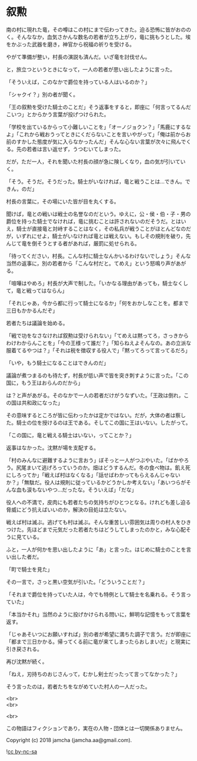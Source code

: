 #+OPTIONS: toc:nil
#+OPTIONS: \n:t

* 叙勲

  南の村に現れた竜，その噂はこの村にまで伝わってきた。迫る恐怖に皆がおののく。そんななか，血気さかんな数名の若者が立ち上がり，竜に挑もうとした。埃をかぶった武器を磨き，神官から祝福の祈りを受ける。

  やがて準備が整い，村長の演説も済んだ。いざ竜を討伐せん。

  と，旅立つというときになって，一人の若者が思い出したように言った。

  「そういえば，このなかで爵位を持っている人はいるのか？」

  「シャクイ？」別の者が聞く。

  「王の叙勲を受けた騎士のことだ」そう返事をすると，即座に「何言ってるんだこいつ」とからかう言葉が投げつけられた。

  「学校を出ているからって小難しいことを」「オーノジョクン？」「馬鹿にするなよ」「これから戦おうってときにくだらないことを言いやがって」「俺は前からお前のすかした態度が気に入らなかったんだ」そんな心ない言葉が次々に飛んでくる。先の若者は言い返せず，うつむいてしまった。

  だが，ただ一人，それを聞いた村長の顔が急に険しくなり，血の気が引いていく。

  「そう。そうだ。そうだった。騎士がいなければ，竜と戦うことは…できん。できん，のだ」

  村長の言葉に，その場にいた皆が目を丸くする。

  聞けば，竜との戦いは戦士の名誉なのだという。ゆえに，公・侯・伯・子・男の爵位を持った騎士でなければ，竜に挑むことは許されないのだそうだ。とはいえ，騎士が直接竜と対峙することはなく，その私兵が戦うことがほとんどなのだが，いずれにせよ，騎士がいなければ竜とは戦えない。もしその規則を破り，先んじて竜を倒そうとする者があれば，厳罰に処せられる。

  「待ってください，村長。こんな村に騎士なんかいるわけないでしょう」そんな当然の返事に，別の若者から「こんな村だと。てめえ」という怒鳴り声があがる。

  「喧嘩はやめろ」村長が大声で制した。「いかなる理由があっても，騎士なくして，竜と戦ってはならん」

  「それじゃあ，今から都に行って騎士になるか」「何をおかしなことを。都まで三日もかかるんだぞ」

  若者たちは議論を始める。

  「戦で功をなさなければ叙勲は受けられない」「てめえは黙ってろ，さっきからわけわからんことを」「今の王様って誰だ？」「知らねえよそんなの。あの立派な服着てるやつは？」「それは税を徴収する役人で」「黙ってろって言ってるだろ」

  「いや，もう騎士になることはできんのだ」

  議論が煮つまるのも待たず，村長が低い声で皆を突き刺すように言った。「この国に，もう王はおらんのだから」

  は？と声があがる。そのなかで一人の若者だけがうなずいた。「王政は倒れ，この国は共和政になった」

  その意味するところが皆に伝わったかは定かではない。だが，大体の者は察した。騎士の位を授けるのは王である。そしてこの国に王はいない。したがって。

  「この国に，竜と戦える騎士はいない，ってことか？」

  返事はなかった。沈黙が場を支配する。

  「村のみんなに避難するように言おう」ぼそっと一人がつぶやいた。「ばかやろう。尻尾まいて逃げろっていうのか。畑はどうするんだ。冬の食べ物は。飢え死にしろってか」「戦えば村はなくなる」「話せばわかってもらえるんじゃないか？」「無駄だ。役人は規則に従っているかどうかしか考えない」「あいつらがそんな血も涙もないやつ…だったな。そういえば」「だな」

  役人への不満で，皮肉にも若者たちの気持ちがひとつとなる。けれども差し迫る脅威にどう抗えばいいのか，解決の目処は立たない。

  戦えば村は滅ぶ。逃げても村は滅ぶ。そんな重苦しい雰囲気は周りの村人をひきつけた。先ほどまで元気だった若者たちはどうしてしまったのかと，みな心配そうに見ている。

  ふと，一人が何かを思い出したように「あ」と言った。はじめに騎士のことを言い出した者だ。

  「町で騎士を見た」

  その一言で，さっと黒い空気が引いた。「どういうことだ？」

  「それまで爵位を持っていた人は，今でも特例として騎士を名乗れる。そう言っていた」

  「本当かそれ」当然のように投げかけられる問いに，鮮明な記憶をもって言葉を返す。

  「じゃあそいつにお願いすれば」別の者が希望に満ちた調子で言う。だが即座に「都まで三日かかる。帰ってくる前に竜が来てしまったらおしまいだ」と現実に引き戻される。

  再び沈黙が続く。

  「ねえ，刃持ちのおじさんって，むかし剣士だったって言ってなかった？」

  そう言ったのは，若者たちをながめていた村人の一人だった。

  <br>
  <br>

  <br>

  この物語はフィクションであり，実在の人物・団体とは一切関係ありません。

  Copyright (c) 2018 jamcha (jamcha.aa@gmail.com).

  ![[https://i.creativecommons.org/l/by-nc-sa/4.0/88x31.png][cc by-nc-sa]]
